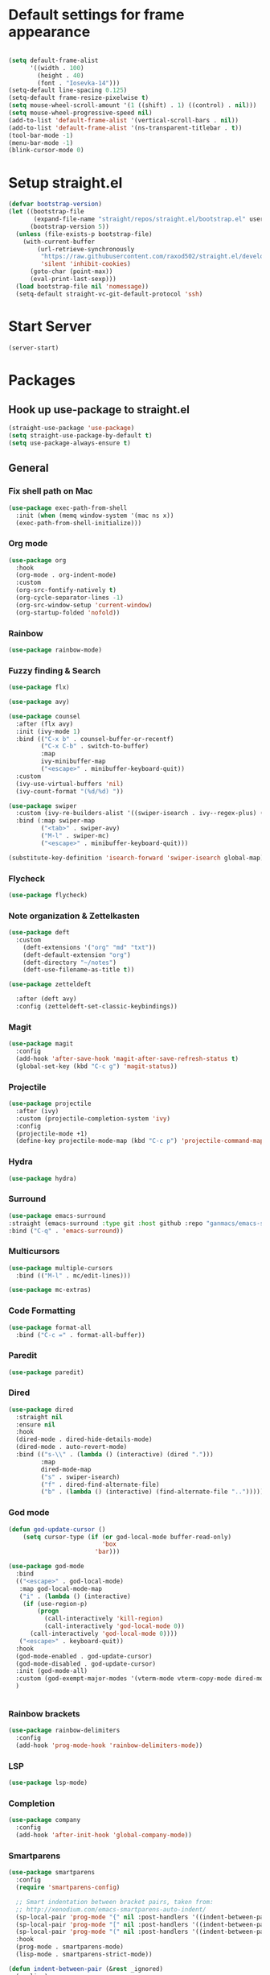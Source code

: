 * Default settings for frame appearance
#+BEGIN_SRC emacs-lisp

  (setq default-frame-alist
        '((width . 100)
          (height . 40)
          (font . "Iosevka-14")))
  (setq-default line-spacing 0.125)
  (setq-default frame-resize-pixelwise t)
  (setq mouse-wheel-scroll-amount '(1 ((shift) . 1) ((control) . nil)))
  (setq mouse-wheel-progressive-speed nil)
  (add-to-list 'default-frame-alist '(vertical-scroll-bars . nil))
  (add-to-list 'default-frame-alist '(ns-transparent-titlebar . t))
  (tool-bar-mode -1)
  (menu-bar-mode -1)
  (blink-cursor-mode 0)

#+END_SRC

* Setup straight.el
#+BEGIN_SRC emacs-lisp
  (defvar bootstrap-version)
  (let ((bootstrap-file
         (expand-file-name "straight/repos/straight.el/bootstrap.el" user-emacs-directory))
        (bootstrap-version 5))
    (unless (file-exists-p bootstrap-file)
      (with-current-buffer
          (url-retrieve-synchronously
           "https://raw.githubusercontent.com/raxod502/straight.el/develop/install.el"
           'silent 'inhibit-cookies)
        (goto-char (point-max))
        (eval-print-last-sexp)))
    (load bootstrap-file nil 'nomessage))
    (setq-default straight-vc-git-default-protocol 'ssh)
#+END_SRC



* Start Server
#+begin_src emacs-lisp
  (server-start)
#+end_src

* Packages
** Hook up use-package to straight.el
#+BEGIN_SRC emacs-lisp
  (straight-use-package 'use-package)
  (setq straight-use-package-by-default t)
  (setq use-package-always-ensure t)
#+END_SRC

** General

*** Fix shell path on Mac

#+begin_src emacs-lisp
  (use-package exec-path-from-shell
    :init (when (memq window-system '(mac ns x))
    (exec-path-from-shell-initialize)))
#+end_src

*** Org mode
#+begin_src emacs-lisp
  (use-package org
    :hook
    (org-mode . org-indent-mode)
    :custom
    (org-src-fontify-natively t)
    (org-cycle-separator-lines -1)
    (org-src-window-setup 'current-window)
    (org-startup-folded 'nofold))
#+end_src

*** Rainbow
#+begin_src emacs-lisp
  (use-package rainbow-mode)
#+end_src

*** Fuzzy finding & Search
#+begin_src emacs-lisp
  (use-package flx)

  (use-package avy)

  (use-package counsel
    :after (flx avy)
    :init (ivy-mode 1)
    :bind (("C-x b" . counsel-buffer-or-recentf)
           ("C-x C-b" . switch-to-buffer)
           :map
           ivy-minibuffer-map
           ("<escape>" . minibuffer-keyboard-quit))
    :custom
    (ivy-use-virtual-buffers 'nil)
    (ivy-count-format "(%d/%d) "))

  (use-package swiper 
    :custom (ivy-re-builders-alist '((swiper-isearch . ivy--regex-plus) (t . ivy--regex-fuzzy)))
    :bind (:map swiper-map
           ("<tab>" . swiper-avy)
           ("M-l" . swiper-mc)
           ("<escape>" . minibuffer-keyboard-quit)))

  (substitute-key-definition 'isearch-forward 'swiper-isearch global-map)
#+end_src

*** Flycheck
#+begin_src emacs-lisp
(use-package flycheck)
#+end_src
 
*** Note organization & Zettelkasten
#+begin_src emacs-lisp
(use-package deft
  :custom
    (deft-extensions '("org" "md" "txt"))
    (deft-default-extension "org")
    (deft-directory "~/notes")
    (deft-use-filename-as-title t))

(use-package zetteldeft

  :after (deft avy)
  :config (zetteldeft-set-classic-keybindings))
#+end_src
 
*** Magit
#+begin_src emacs-lisp
(use-package magit
  :config
  (add-hook 'after-save-hook 'magit-after-save-refresh-status t)
  (global-set-key (kbd "C-c g") 'magit-status))
#+end_src

*** Projectile
#+begin_src emacs-lisp
  (use-package projectile
    :after (ivy)
    :custom (projectile-completion-system 'ivy)
    :config
    (projectile-mode +1)
    (define-key projectile-mode-map (kbd "C-c p") 'projectile-command-map))
#+end_src

*** Hydra
#+begin_src emacs-lisp
(use-package hydra)
#+end_src

*** Surround
#+begin_src emacs-lisp
(use-package emacs-surround
:straight (emacs-surround :type git :host github :repo "ganmacs/emacs-surround")
:bind ("C-q" . 'emacs-surround))
#+end_src

*** Multicursors
#+begin_src emacs-lisp
  (use-package multiple-cursors
    :bind (("M-l" . mc/edit-lines)))

  (use-package mc-extras)
#+end_src

*** Code Formatting
#+begin_src emacs-lisp
  (use-package format-all
    :bind ("C-c =" . format-all-buffer))
#+end_src

*** Paredit
 #+begin_src emacs-lisp
 (use-package paredit)
 #+end_src

*** Dired
#+begin_src emacs-lisp
  (use-package dired
    :straight nil
    :ensure nil
    :hook
    (dired-mode . dired-hide-details-mode)
    (dired-mode . auto-revert-mode)
    :bind (("s-\\" . (lambda () (interactive) (dired ".")))
           :map
           dired-mode-map
           ("s" . swiper-isearch)
           ("f" . dired-find-alternate-file)
           ("b" . (lambda () (interactive) (find-alternate-file "..")))))
#+end_src
*** God mode
#+begin_src emacs-lisp
  (defun god-update-cursor ()
      (setq cursor-type (if (or god-local-mode buffer-read-only)
                            'box
                          'bar)))

  (use-package god-mode
    :bind
    (("<escape>" . god-local-mode)
     :map god-local-mode-map
     ("i" . (lambda () (interactive)
      (if (use-region-p)
          (progn
            (call-interactively 'kill-region)
            (call-interactively 'god-local-mode 0))
        (call-interactively 'god-local-mode 0))))
     ("<escape>" . keyboard-quit))
    :hook
    (god-mode-enabled . god-update-cursor)
    (god-mode-disabled . god-update-cursor)
    :init (god-mode-all)
    :custom (god-exempt-major-modes '(vterm-mode vterm-copy-mode dired-mode magit-mode))
    )


#+end_src

*** Rainbow brackets
#+begin_src emacs-lisp
(use-package rainbow-delimiters
  :config
  (add-hook 'prog-mode-hook 'rainbow-delimiters-mode))
#+end_src

*** LSP
#+begin_src emacs-lisp
(use-package lsp-mode)
#+end_src

*** Completion
#+begin_src emacs-lisp
(use-package company
  :config
  (add-hook 'after-init-hook 'global-company-mode))
#+end_src

*** Smartparens
#+begin_src emacs-lisp
    (use-package smartparens
      :config
      (require 'smartparens-config)
    
      ;; Smart indentation between bracket pairs, taken from:
      ;; http://xenodium.com/emacs-smartparens-auto-indent/
      (sp-local-pair 'prog-mode "{" nil :post-handlers '((indent-between-pair "RET")))
      (sp-local-pair 'prog-mode "[" nil :post-handlers '((indent-between-pair "RET")))(sp-local-pair 'prog-mode "(" nil :post-handlers '((indent-between-pair "RET")))
      (sp-local-pair 'prog-mode "(" nil :post-handlers '((indent-between-pair "RET")))
      :hook
      (prog-mode . smartparens-mode)
      (lisp-mode . smartparens-strict-mode))

    (defun indent-between-pair (&rest _ignored)
      (newline)
      (indent-according-to-mode)
      (forward-line -1)
      (indent-according-to-mode))


#+end_src

*** Expand selection
#+begin_src emacs-lisp
(use-package expand-region)
#+end_src

*** Terminal Emulator
#+begin_src emacs-lisp
  (use-package vterm
    :load-path "~/.emacs.d/emacs-libvterm"
    :custom (vterm-kill-buffer-on-exit t)
    :bind (:map
           vterm-mode-map
           ("s-<escape>" . (lambda () (interactive) (progn (vterm-copy-mode) (god-local-mode))))
           :map
           vterm-copy-mode-map
           ("i" . (lambda () (interactive) (progn (vterm-copy-mode -1) (god-local-mode -1))))
           ("s-<escape>" . (lambda () (interactive) (progn (vterm-copy-mode -1) (god-local-mode -1))))))
#+end_src

*** Theme
#+BEGIN_SRC emacs-lisp
  (use-package less-light-theme
    :straight (less-light-theme :type git :host github :repo "aparkerdavid/less-light-theme")
    :config (load-theme 'less-light t))

#+end_src


** Languages

*** Web 
#+begin_src emacs-lisp
  (use-package web-mode
    :config
    (add-to-list 'auto-mode-alist '("\\.php\\'" . web-mode))
    (add-to-list 'auto-mode-alist '("\\.html\\'" . web-mode))
    (add-to-list 'auto-mode-alist '("\\.css\\'" . web-mode))
    (add-to-list 'auto-mode-alist '("\\.svelte\\'" . web-mode)))
#+end_src

*** Emmet
#+begin_src emacs-lisp
  (use-package emmet-mode
    :hook
    (web-mode . emmet-mode))
#+end_src
*** Javascript/Typescript
 #+begin_src emacs-lisp
 (use-package tide
   :after (tide company)
   :config
   (defun setup-tide-mode ()
     "Setup function for tide."
     (interactive)
     (tide-setup)
     (flycheck-mode +1)
     (setq flycheck-check-syntax-automatically '(save mode-enabled))
     (eldoc-mode +1)
     (tide-hl-identifier-mode +1)
     (company-mode +1))

   (setq company-tooltip-align-annotations t)

   (add-hook 'js-mode-hook #'setup-tide-mode))
 #+end_src
*** Clojure
#+begin_src emacs-lisp
  (use-package clojure-mode)

  (use-package cider)
#+end_src
* Custom
** Functions 
 #+begin_src emacs-lisp
   (defun newline-below ()
     "Newline below current"
        (interactive)
       (save-excursion
         (call-interactively 'move-end-of-line)
         (newline)))
 #+end_src

#+begin_src emacs-lisp
  (defun newline-above ()
    "Newline above current"
    (interactive)
      (save-excursion
      (call-interactively 'move-beginning-of-line)
      (newline)))
#+end_src

   #+begin_src emacs-lisp
   (defun insert-above ()
	  (interactive)
	  (progn
	    (call-interactively 'move-beginning-of-line)
	    (newline)
	    (call-interactively 'previous-line)
	    (call-interactively 'god-local-mode 0)))
   #+end_src

   #+begin_src emacs-lisp
   (defun insert-below ()
     (interactive)
     (progn
       (call-interactively 'move-end-of-line)
       (newline)
       (call-interactively 'god-local-mode 0)))
   #+end_src

   #+begin_src emacs-lisp
   (defun wrath ()
     "cut the current region and leave god mode; cf 'c' in vim"
     (interactive)
     (if
	 (use-region-p)
	  (progn
	    (call-interactively 'kill-region)
	    (call-interactively 'god-local-mode 0))
       (call-interactively 'god-local-mode 0)))
   #+end_src

   #+begin_src emacs-lisp
   (defun mark-toggle ()
     "toggle the mark; cf visual mode in vim"
     (interactive)
     (if (region-active-p)
	 (deactivate-mark)
       (call-interactively 'set-mark-command)))
   #+end_src

   #+begin_src emacs-lisp
   (defun comment-toggle ()
     "toggle comment status on one or more lines."
     (interactive)
     (if (use-region-p)
	 (call-interactively 'comment-line)
       (if (= (line-beginning-position) (line-end-position))
	   (call-interactively 'comment-dwim)
	   (comment-or-uncomment-region (line-beginning-position) (line-end-position)))))
   #+end_src

   #+begin_src emacs-lisp
   (defun line-beginning-smart ()
     "go to the beginning of the line; if already there, go to the first nonwhitespace character."
     (interactive)
     (if (= 0 (current-column))
	 (call-interactively 'back-to-indentation)
       (call-interactively 'move-beginning-of-line)))
   #+end_src

   #+begin_src emacs-lisp
   (defun kill-region-smart ()
     (interactive)
     (if (use-region-p)
	 (call-interactively 'kill-region)
       (call-interactively 'delete-char)))
   #+end_src

   #+begin_src emacs-lisp
   (defun select-line () 
   "select the current line"
     (interactive)
     (if (use-region-p)
	 (call-interactively 'move-end-of-line)
       (progn
	 (call-interactively 'move-beginning-of-line)
	 (call-interactively 'set-mark-command)
	 (call-interactively 'move-end-of-line))))
   #+end_src
** Keybindings

* Edit config with standard macOS keybinding
#+begin_src emacs-lisp
  (bind-key "s-," (lambda () (interactive) (find-file "~/.emacs.d/configuration.org")))
#+end_src
#+BEGIN_SRC emacs-lisp

  (global-set-key (kbd "s-V") #'counsel-yank-pop)
  (define-key minibuffer-local-map [escape] 'minibuffer-keyboard-quit)
  (define-key minibuffer-local-ns-map [escape] 'minibuffer-keyboard-quit)
  (define-key minibuffer-local-completion-map [escape] 'minibuffer-keyboard-quit)
  (define-key minibuffer-local-must-match-map [escape] 'minibuffer-keyboard-quit)
  (define-key minibuffer-local-isearch-map [escape] 'minibuffer-keyboard-quit)

  ;; Emacs-like navigation for god-mode
  ;; (global-set-key (kbd "C-f") #'forward-word)
  ;; (global-set-key (kbd "M-f") #'forward-char)
  ;; (global-set-key (kbd "C-b") #'backward-word)
  ;; (global-set-key (kbd "M-b") #'backward-char)
  ;; (global-set-key (kbd "C-e") #'end-of-line)

  (define-key visual-line-mode-map [remap next-line] #'next-logical-line)
  (define-key visual-line-mode-map [remap previous-line] #'previous-logical-line)
  (global-set-key [remap set-mark-command] #'mark-toggle)

  (global-set-key (kbd "C-k") #'select-line)

  ;; vim-like navigation for god-mode
  ;; (define-key god-local-mode-map (kbd "h") #'backward-word)
  ;; (define-key god-local-mode-map (kbd "H") #'backward-char)
  ;; (define-key god-local-mode-map (kbd "j") #'next-line)
  ;; (define-key god-local-mode-map (kbd "k") #'previous-line)
  ;; (define-key god-local-mode-map (kbd "l") #'forward-word)
  ;; (define-key god-local-mode-map (kbd "L") #'forward-char)
  ;; (define-key god-local-mode-map (kbd "i") #'wrath)
  ;; (define-key god-local-mode-map (kbd "C-S-i") (lambda () (interactive) (god-local-mode 0)))
  ;; (define-key god-local-mode-map (kbd "m") #'mark-toggle)
  ;; (define-key god-local-mode-map (kbd "o") #'insert-below)
  ;; (define-key god-local-mode-map (kbd "C-S-o") #'insert-above)

  ;; (define-key god-local-mode-map (kbd "[") #'newline-above)
  ;; (define-key god-local-mode-map (kbd "]") #'newline-below)
  (global-set-key [remap move-beginning-of-line] #'line-beginning-smart)
  ;; (global-set-key (kbd "C-d") #'kill-region-smart)
  (define-key paredit-mode-map (kbd "C-d") #'smart-kill-region)
  (define-key paredit-mode-map [remap kill-region] #'paredit-kill-region)
  ;; (global-set-key (kbd "M-SPC")
  ;; 		(defhydra utility-hydra (:pre (god-local-mode 0)
  ;; 				:post (god-local-mode 1))
  ;; 		  "Utility Hydra"
  ;; 		  ("h" windmove-left "window left")
  ;; 		  ("j" windmove-down "window down")
  ;; 		  ("k" windmove-up "window up")
  ;; 		  ("l" windmove-right "window right")
  ;; 		  ("H" split-window-horizontally "split window horizontally")
  ;; 		  ("J" split-window-vertically "split window vertically")
  ;; 		  ("d" delete-window "delete window")
  ;; 		  ("r" ranger "ranger" :color blue)
  ;; 		  ("C" (find-file user-init-file) "Edit init file" :color blue)
  ;; 		  ("Q" kill-emacs "kill emacs")
  ;; 		  ("<escape>" nil "quit")
  ;; 		  ))
  ;; (global-set-key (kbd "M-SPC")
  ;;                 (defhydra utility-hydra (:pre (god-local-mode 0)
  ;;                                 :post (god-local-mode 1))
  ;;                   "Utility Hydra"
  ;;                   ("b" windmove-left "window left")
  ;;                   ("n" windmove-down "window down")
  ;;                   ("p" windmove-up "window up")
  ;;                   ("f" windmove-right "window right")
  ;;                   ("F" split-window-horizontally "split window horizontally")
  ;;                   ("N" split-window-vertically "split window vertically")
  ;;                   ("d" delete-window "delete window")
  ;;                   ("r" ranger "ranger" :color blue)
  ;;                   ;; ("g" magit-status "magit status" :color blue)
  ;;                   ("!" eshell "eshell" :color blue)
  ;;                   ("C" (find-file "~/.emacs.d/configuration.org") "Edit init file" :color blue)
  ;;                   ("Q" kill-emacs "kill emacs")
  ;;                   ("<escape>" nil "quit")))



  (defhydra barf-hydra ()
           ("f" sp-forward-barf-sexp "barf forward" :color blue)
           ("b" sp-backward-barf-sexp "barf backward" :color blue))


  (defhydra slurp-hydra ()
           ("f" sp-forward-slurp-sexp "slurp forward" :color blue)
           ("b" sp-backward-slurp-sexp "slurp backward" :color blue))


  (defhydra sp-hydra (:pre (god-local-mode 0)
                           :post (god-local-mode 1))
    ("b" barf-hydra/body "barf" :color blue)
    ("s" slurp-hydra/body "slurp" :color blue)
    ("m" sp-mark-sexp "mark sexp" :color blue))


  (define-key smartparens-mode-map (kbd "C-c n") #'sp-hydra/body)

  (global-set-key (kbd "C-w") #'er/expand-region)
  ;; (global-set-key (kbd "C-y") #'kill-ring-save)
  ;; (global-set-key (kbd "C-v") #'yank)
  ;; (global-set-key (kbd "C-;") #'avy-goto-char-timer)
  ;; (global-set-key (kbd "C-:") #'avy-goto-line)

  ;; Better commenting function
  (global-set-key (kbd "C-x C-;") #'comment-toggle)

#+END_SRC
